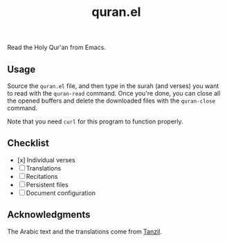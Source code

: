 #+TITLE: quran.el

Read the Holy Qur'an from Emacs.

** Usage

Source the ~quran.el~ file, and then type in the surah (and verses)
you want to read with the ~quran-read~ command. Once you're done,
you can close all the opened buffers and delete the downloaded files
with the ~quran-close~ command.

Note that you need ~curl~ for this program to function properly.

** Checklist

- [x] Individual verses
- [ ] Translations
- [ ] Recitations
- [ ] Persistent files
- [ ] Document configuration

** Acknowledgments

The Arabic text and the translations come from [[https://tanzil.net][Tanzil]].
